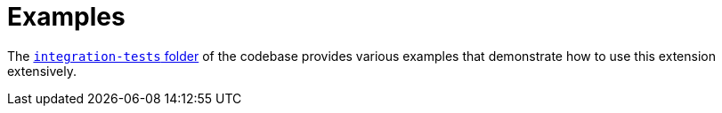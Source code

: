 = Examples

The https://github.com/quarkiverse/quarkus-cxf/tree/main/integration-tests[`integration-tests` folder] of the codebase provides various examples
that demonstrate how to use this extension extensively.
